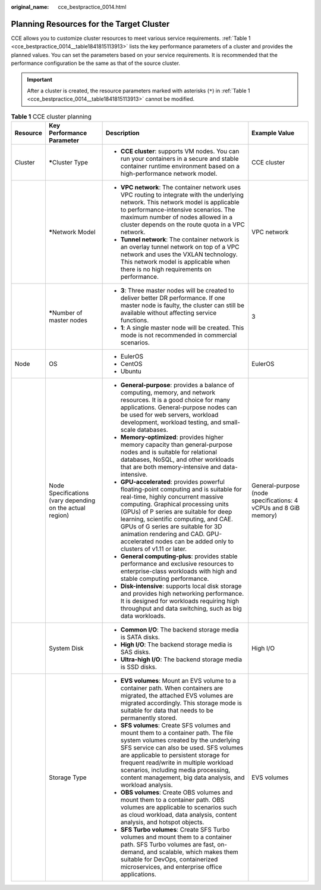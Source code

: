 :original_name: cce_bestpractice_0014.html

.. _cce_bestpractice_0014:

Planning Resources for the Target Cluster
=========================================

CCE allows you to customize cluster resources to meet various service requirements. :ref:`Table 1 <cce_bestpractice_0014__table1841815113913>` lists the key performance parameters of a cluster and provides the planned values. You can set the parameters based on your service requirements. It is recommended that the performance configuration be the same as that of the source cluster.

.. important::

   After a cluster is created, the resource parameters marked with asterisks (``*``) in :ref:`Table 1 <cce_bestpractice_0014__table1841815113913>` cannot be modified.

.. _cce_bestpractice_0014__table1841815113913:

.. table:: **Table 1** CCE cluster planning

   +-----------------+-----------------------------------------------------------+----------------------------------------------------------------------------------------------------------------------------------------------------------------------------------------------------------------------------------------------------------------------------------------------------------------------------------------------------------------------------------------------+-----------------------------------------------------------------+
   | Resource        | Key Performance Parameter                                 | Description                                                                                                                                                                                                                                                                                                                                                                                  | Example Value                                                   |
   +=================+===========================================================+==============================================================================================================================================================================================================================================================================================================================================================================================+=================================================================+
   | Cluster         | **\***\ Cluster Type                                      | -  **CCE cluster**: supports VM nodes. You can run your containers in a secure and stable container runtime environment based on a high-performance network model.                                                                                                                                                                                                                           | CCE cluster                                                     |
   +-----------------+-----------------------------------------------------------+----------------------------------------------------------------------------------------------------------------------------------------------------------------------------------------------------------------------------------------------------------------------------------------------------------------------------------------------------------------------------------------------+-----------------------------------------------------------------+
   |                 | **\***\ Network Model                                     | -  **VPC network**: The container network uses VPC routing to integrate with the underlying network. This network model is applicable to performance-intensive scenarios. The maximum number of nodes allowed in a cluster depends on the route quota in a VPC network.                                                                                                                      | VPC network                                                     |
   |                 |                                                           | -  **Tunnel network**: The container network is an overlay tunnel network on top of a VPC network and uses the VXLAN technology. This network model is applicable when there is no high requirements on performance.                                                                                                                                                                         |                                                                 |
   +-----------------+-----------------------------------------------------------+----------------------------------------------------------------------------------------------------------------------------------------------------------------------------------------------------------------------------------------------------------------------------------------------------------------------------------------------------------------------------------------------+-----------------------------------------------------------------+
   |                 | **\***\ Number of master nodes                            | -  **3**: Three master nodes will be created to deliver better DR performance. If one master node is faulty, the cluster can still be available without affecting service functions.                                                                                                                                                                                                         | 3                                                               |
   |                 |                                                           | -  **1**: A single master node will be created. This mode is not recommended in commercial scenarios.                                                                                                                                                                                                                                                                                        |                                                                 |
   +-----------------+-----------------------------------------------------------+----------------------------------------------------------------------------------------------------------------------------------------------------------------------------------------------------------------------------------------------------------------------------------------------------------------------------------------------------------------------------------------------+-----------------------------------------------------------------+
   | Node            | OS                                                        | -  EulerOS                                                                                                                                                                                                                                                                                                                                                                                   | EulerOS                                                         |
   |                 |                                                           | -  CentOS                                                                                                                                                                                                                                                                                                                                                                                    |                                                                 |
   |                 |                                                           | -  Ubuntu                                                                                                                                                                                                                                                                                                                                                                                    |                                                                 |
   +-----------------+-----------------------------------------------------------+----------------------------------------------------------------------------------------------------------------------------------------------------------------------------------------------------------------------------------------------------------------------------------------------------------------------------------------------------------------------------------------------+-----------------------------------------------------------------+
   |                 | Node Specifications (vary depending on the actual region) | -  **General-purpose**: provides a balance of computing, memory, and network resources. It is a good choice for many applications. General-purpose nodes can be used for web servers, workload development, workload testing, and small-scale databases.                                                                                                                                     | General-purpose (node specifications: 4 vCPUs and 8 GiB memory) |
   |                 |                                                           | -  **Memory-optimized**: provides higher memory capacity than general-purpose nodes and is suitable for relational databases, NoSQL, and other workloads that are both memory-intensive and data-intensive.                                                                                                                                                                                  |                                                                 |
   |                 |                                                           | -  **GPU-accelerated**: provides powerful floating-point computing and is suitable for real-time, highly concurrent massive computing. Graphical processing units (GPUs) of P series are suitable for deep learning, scientific computing, and CAE. GPUs of G series are suitable for 3D animation rendering and CAD. GPU-accelerated nodes can be added only to clusters of v1.11 or later. |                                                                 |
   |                 |                                                           | -  **General computing-plus**: provides stable performance and exclusive resources to enterprise-class workloads with high and stable computing performance.                                                                                                                                                                                                                                 |                                                                 |
   |                 |                                                           | -  **Disk-intensive**: supports local disk storage and provides high networking performance. It is designed for workloads requiring high throughput and data switching, such as big data workloads.                                                                                                                                                                                          |                                                                 |
   +-----------------+-----------------------------------------------------------+----------------------------------------------------------------------------------------------------------------------------------------------------------------------------------------------------------------------------------------------------------------------------------------------------------------------------------------------------------------------------------------------+-----------------------------------------------------------------+
   |                 | System Disk                                               | -  **Common I/O**: The backend storage media is SATA disks.                                                                                                                                                                                                                                                                                                                                  | High I/O                                                        |
   |                 |                                                           | -  **High I/O**: The backend storage media is SAS disks.                                                                                                                                                                                                                                                                                                                                     |                                                                 |
   |                 |                                                           | -  **Ultra-high I/O**: The backend storage media is SSD disks.                                                                                                                                                                                                                                                                                                                               |                                                                 |
   +-----------------+-----------------------------------------------------------+----------------------------------------------------------------------------------------------------------------------------------------------------------------------------------------------------------------------------------------------------------------------------------------------------------------------------------------------------------------------------------------------+-----------------------------------------------------------------+
   |                 | Storage Type                                              | -  **EVS volumes**: Mount an EVS volume to a container path. When containers are migrated, the attached EVS volumes are migrated accordingly. This storage mode is suitable for data that needs to be permanently stored.                                                                                                                                                                    | EVS volumes                                                     |
   |                 |                                                           | -  **SFS volumes**: Create SFS volumes and mount them to a container path. The file system volumes created by the underlying SFS service can also be used. SFS volumes are applicable to persistent storage for frequent read/write in multiple workload scenarios, including media processing, content management, big data analysis, and workload analysis.                                |                                                                 |
   |                 |                                                           | -  **OBS volumes**: Create OBS volumes and mount them to a container path. OBS volumes are applicable to scenarios such as cloud workload, data analysis, content analysis, and hotspot objects.                                                                                                                                                                                             |                                                                 |
   |                 |                                                           | -  **SFS Turbo volumes**: Create SFS Turbo volumes and mount them to a container path. SFS Turbo volumes are fast, on-demand, and scalable, which makes them suitable for DevOps, containerized microservices, and enterprise office applications.                                                                                                                                           |                                                                 |
   +-----------------+-----------------------------------------------------------+----------------------------------------------------------------------------------------------------------------------------------------------------------------------------------------------------------------------------------------------------------------------------------------------------------------------------------------------------------------------------------------------+-----------------------------------------------------------------+
